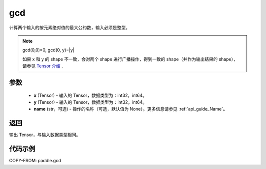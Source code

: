 .. _cn_api_paddle_gcd:

gcd
-------------------------------

.. py:function:: paddle.gcd(x, y, name=None)

计算两个输入的按元素绝对值的最大公约数，输入必须是整型。

.. note::

    gcd(0,0)=0, gcd(0, y)=|y|

    如果 x 和 y 的 shape 不一致，会对两个 shape 进行广播操作，得到一致的 shape（并作为输出结果的 shape），
    请参见 `Tensor 介绍`_ .

    .. _Tensor 介绍: ../../guides/beginner/tensor_cn.html#id7

参数
:::::::::

    - **x**  (Tensor) - 输入的 Tensor，数据类型为：int32，int64。
    - **y**  (Tensor) - 输入的 Tensor，数据类型为：int32，int64。
    - **name**  (str，可选) - 操作的名称（可选，默认值为 None）。更多信息请参见 :ref:`api_guide_Name`。

返回
:::::::::

输出 Tensor，与输入数据类型相同。

代码示例
:::::::::

COPY-FROM: paddle.gcd
